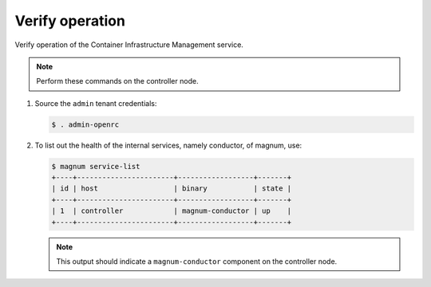 .. _verify:

Verify operation
~~~~~~~~~~~~~~~~

Verify operation of the Container Infrastructure Management service.

.. note::

   Perform these commands on the controller node.

#. Source the ``admin`` tenant credentials:

   .. code-block:: console

      $ . admin-openrc

#. To list out the health of the internal services, namely conductor, of
   magnum, use:

   .. code-block:: console

      $ magnum service-list
      +----+-----------------------+------------------+-------+
      | id | host                  | binary           | state |
      +----+-----------------------+------------------+-------+
      | 1  | controller            | magnum-conductor | up    |
      +----+-----------------------+------------------+-------+

   .. note::

      This output should indicate a ``magnum-conductor`` component
      on the controller node.
